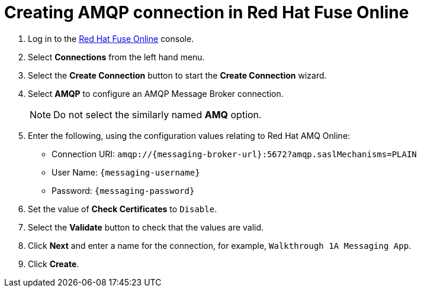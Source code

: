 // Module included in the following assemblies:
//
// <List assemblies here, each on a new line>

:enmasse: Red Hat AMQ Online

[id='creating-amqp-connection-in-fuse_{context}']

= Creating AMQP connection in Red Hat Fuse Online

ifdef::location[]
// tag::intro[]
To receive messages from EnMasse, you create a connection in Red Hat Fuse Online.
// end::intro[]
endif::location[]


:fuse-url: https://eval.apps.city.openshiftworkshop.com/
:openshift-url: https://master.city.openshiftworkshop.com/console/project/eval/overview

. Log in to the link:{fuse-url}[Red Hat Fuse Online, window="_blank"] console.

. Select *Connections* from the left hand menu.

. Select the *Create Connection* button to start the *Create Connection* wizard.

. Select *AMQP* to configure an AMQP Message Broker connection.
+
NOTE: Do not select the similarly named *AMQ* option.

. Enter the following, using the configuration values relating to {enmasse}:
+
* Connection URI: `amqp://{messaging-broker-url}:5672?amqp.saslMechanisms=PLAIN`
* User Name: `{messaging-username}`
* Password: `{messaging-password}`

. Set the value of *Check Certificates* to `Disable`.

. Select the *Validate* button to check that the values are valid.

. Click *Next* and enter a name for the connection, for example, `Walkthrough 1A Messaging App`.

. Click *Create*.

ifdef::location[]

.Verification
// tag::verification[]
Check the *Connections* screen of the link:{fuse-url}[Red Hat Fuse Online, window="_blank"] console to make sure the new connection exists.
// end::verification[]
endif::location[]
